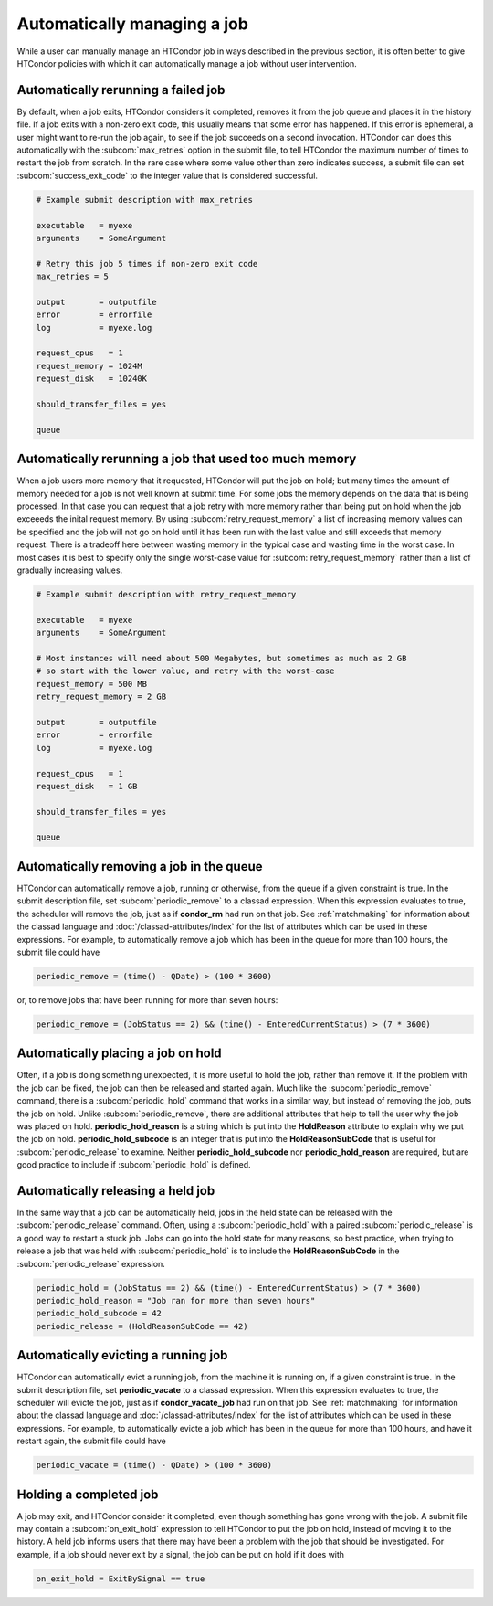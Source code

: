 Automatically managing a job
============================

While a user can manually manage an HTCondor job in ways described
in the previous section, it is often better to give HTCondor policies
with which it can automatically manage a job without user intervention.

Automatically rerunning a failed job
------------------------------------

By default, when a job exits, HTCondor considers it completed, removes it from 
the job queue and places it in the history file.  If a job exits
with a non-zero exit code, this usually means that some error has happened.
If this error is ephemeral, a user might want to re-run the job again, to see 
if the job succeeds on a second invocation.  HTCondor can does this automatically with the 
:subcom:`max_retries` option in the submit file, to tell HTCondor the maximum
number of times to restart the job from scratch.  In the rare case where some
value other than zero indicates success, a submit file can set :subcom:`success_exit_code`
to the integer value that is considered successful.

.. code-block:: condor-submit

    # Example submit description with max_retries

    executable   = myexe
    arguments    = SomeArgument

    # Retry this job 5 times if non-zero exit code
    max_retries = 5

    output       = outputfile
    error        = errorfile
    log          = myexe.log

    request_cpus   = 1
    request_memory = 1024M
    request_disk   = 10240K

    should_transfer_files = yes

    queue


Automatically rerunning a job that used too much memory
-------------------------------------------------------

When a job users more memory that it requested, HTCondor will put the job on hold;
but many times the amount of memory needed for a job is not well known at submit time.
For some jobs the memory depends on the data that is being processed. In that case you
can request that a job retry with more memory rather than being put on hold when the
job exceeeds the inital request memory.
By using :subcom:`retry_request_memory` a list of increasing memory values can be
specified and the job will not go on hold until it has been run with the last value
and still exceeds that memory request.  There is a tradeoff here between wasting
memory in the typical case and wasting time in the worst case.  In most cases it is
best to specify only the single worst-case value for :subcom:`retry_request_memory` rather than
a list of gradually increasing values.

.. code-block:: condor-submit

    # Example submit description with retry_request_memory

    executable   = myexe
    arguments    = SomeArgument

    # Most instances will need about 500 Megabytes, but sometimes as much as 2 GB
    # so start with the lower value, and retry with the worst-case
    request_memory = 500 MB
    retry_request_memory = 2 GB

    output       = outputfile
    error        = errorfile
    log          = myexe.log

    request_cpus   = 1
    request_disk   = 1 GB

    should_transfer_files = yes

    queue


Automatically removing a job in the queue
-----------------------------------------

HTCondor can automatically remove a job, running or otherwise, from the queue
if a given constraint is true.  In the submit description file, set
:subcom:`periodic_remove` to a classad expression.  When this expression evaluates
to true, the scheduler will remove the job, just as if **condor_rm** had
run on that job.  See :ref:`matchmaking` for information
about the classad language and :doc:`/classad-attributes/index` for the list of attributes
which can be used in these expressions.  For example, to automatically remove a 
job which has been in the queue for more than 100 hours, the submit file could have

.. code-block:: condor-submit

       periodic_remove = (time() - QDate) > (100 * 3600)

or, to remove jobs that have been running for more than seven hours:

.. code-block:: condor-submit

       periodic_remove = (JobStatus == 2) && (time() - EnteredCurrentStatus) > (7 * 3600)

Automatically placing a job on hold
-----------------------------------

Often, if a job is doing something unexpected, it is more useful to hold the job,
rather than remove it.  If the problem with the job can be fixed, the job can then be
released and started again.  Much like the :subcom:`periodic_remove` command, there is a 
:subcom:`periodic_hold` command that works in a similar way, but instead of removing the job,
puts the job on hold.  Unlike :subcom:`periodic_remove`, there are additional attributes
that help to tell the user why the job was placed on hold.  **periodic_hold_reason**
is a string which is put into the **HoldReason** attribute to explain why we put the
job on hold.  **periodic_hold_subcode** is an integer that is put into the
**HoldReasonSubCode** that is useful for :subcom:`periodic_release` to examine.  Neither
**periodic_hold_subcode** nor **periodic_hold_reason** are required, but are good
practice to include if :subcom:`periodic_hold` is defined.


Automatically releasing a held job
----------------------------------

In the same way that a job can be automatically held, jobs in the held state
can be released with the :subcom:`periodic_release` command.  Often, using a :subcom:`periodic_hold` with 
a paired :subcom:`periodic_release` is a good way to restart a stuck job.  Jobs can go
into the hold state for many reasons, so best practice, when trying to release
a job that was held with :subcom:`periodic_hold` is to include the **HoldReasonSubCode**
in the :subcom:`periodic_release` expression.

.. code-block:: condor-submit

       periodic_hold = (JobStatus == 2) && (time() - EnteredCurrentStatus) > (7 * 3600)
       periodic_hold_reason = "Job ran for more than seven hours"
       periodic_hold_subcode = 42
       periodic_release = (HoldReasonSubCode == 42)

Automatically evicting a running job
------------------------------------

HTCondor can automatically evict a running job, from the machine
it is running on, if a given constraint is true.  In the submit description file, set
**periodic_vacate** to a classad expression.  When this expression evaluates
to true, the scheduler will evicte the job, just as if **condor_vacate_job** had
run on that job.  See :ref:`matchmaking` for information
about the classad language and :doc:`/classad-attributes/index` for the list of attributes
which can be used in these expressions.  For example, to automatically evicte a 
job which has been in the queue for more than 100 hours, and have it restart
again, the submit file could have

.. code-block:: condor-submit

       periodic_vacate = (time() - QDate) > (100 * 3600)

Holding a completed job
-----------------------

A job may exit, and HTCondor consider it completed, even though something has
gone wrong with the job.  A submit file may contain a :subcom:`on_exit_hold` expression
to tell HTCondor to put the job on hold, instead of moving it to the history.  A held
job informs users that there may have been a problem with the job that should be investigated.
For example, if a job should never exit by a signal, the job can be put on hold if it
does with

.. code-block:: condor-submit

       on_exit_hold = ExitBySignal == true


